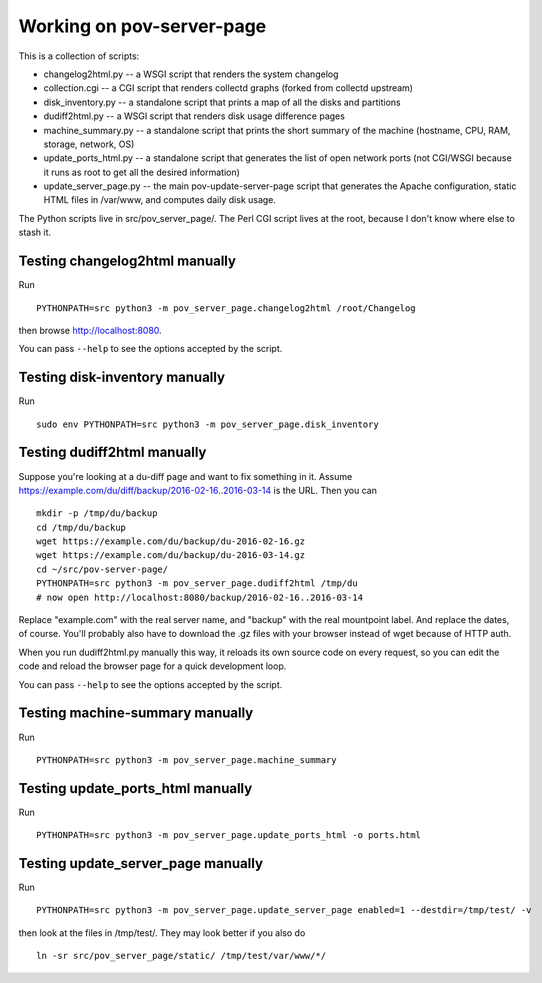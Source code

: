 Working on pov-server-page
==========================

This is a collection of scripts:

- changelog2html.py -- a WSGI script that renders the system changelog
- collection.cgi -- a CGI script that renders collectd graphs
  (forked from collectd upstream)
- disk_inventory.py -- a standalone script that prints a map of all the disks
  and partitions
- dudiff2html.py -- a WSGI script that renders disk usage difference
  pages
- machine_summary.py -- a standalone script that prints the short summary of
  the machine (hostname, CPU, RAM, storage, network, OS)
- update_ports_html.py -- a standalone script that generates
  the list of open network ports (not CGI/WSGI because it runs as root
  to get all the desired information)
- update_server_page.py -- the main pov-update-server-page script
  that generates the Apache configuration, static HTML files in /var/www,
  and computes daily disk usage.

The Python scripts live in src/pov_server_page/.  The Perl CGI script
lives at the root, because I don't know where else to stash it.


Testing changelog2html manually
-------------------------------

Run ::

    PYTHONPATH=src python3 -m pov_server_page.changelog2html /root/Changelog

then browse http://localhost:8080.

You can pass ``--help`` to see the options accepted by the script.


Testing disk-inventory manually
-------------------------------

Run ::

    sudo env PYTHONPATH=src python3 -m pov_server_page.disk_inventory


Testing dudiff2html manually
----------------------------

Suppose you're looking at a du-diff page and want to fix something in it.
Assume https://example.com/du/diff/backup/2016-02-16..2016-03-14 is the URL.
Then you can ::

    mkdir -p /tmp/du/backup
    cd /tmp/du/backup
    wget https://example.com/du/backup/du-2016-02-16.gz
    wget https://example.com/du/backup/du-2016-03-14.gz
    cd ~/src/pov-server-page/
    PYTHONPATH=src python3 -m pov_server_page.dudiff2html /tmp/du
    # now open http://localhost:8080/backup/2016-02-16..2016-03-14

Replace "example.com" with the real server name, and "backup" with the
real mountpoint label.  And replace the dates, of course.  You'll probably
also have to download the .gz files with your browser instead of wget
because of HTTP auth.

When you run dudiff2html.py manually this way, it reloads its own source
code on every request, so you can edit the code and reload the browser
page for a quick development loop.

You can pass ``--help`` to see the options accepted by the script.


Testing machine-summary manually
--------------------------------

Run ::

    PYTHONPATH=src python3 -m pov_server_page.machine_summary


Testing update_ports_html manually
----------------------------------

Run ::

    PYTHONPATH=src python3 -m pov_server_page.update_ports_html -o ports.html


Testing update_server_page manually
-----------------------------------

Run ::

    PYTHONPATH=src python3 -m pov_server_page.update_server_page enabled=1 --destdir=/tmp/test/ -v

then look at the files in /tmp/test/.  They may look better if you also do ::

    ln -sr src/pov_server_page/static/ /tmp/test/var/www/*/

